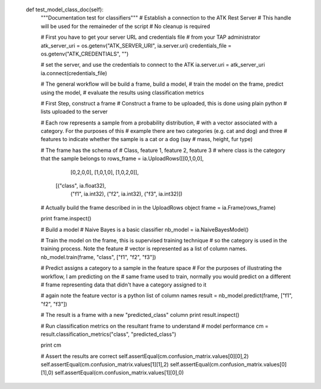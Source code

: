 
    def test_model_class_doc(self):
        """Documentation test for classifiers"""
        # Establish a connection to the ATK Rest Server
        # This handle will be used for the remaineder of the script
        # No cleanup is required

        # First you have to get your server URL and credentials file
        # from your TAP administrator
        atk_server_uri = os.getenv("ATK_SERVER_URI", ia.server.uri)
        credentials_file = os.getenv("ATK_CREDENTIALS", "")

        # set the server, and use the credentials to connect to the ATK
        ia.server.uri = atk_server_uri
        ia.connect(credentials_file)

        # The general workflow will be build a frame, build a model,
        # train the model on the frame, predict using the model,
        # evaluate the results using classification metrics

        # First Step, construct a frame
        # Construct a frame to be uploaded, this is done using plain python
        # lists uploaded to the server

        # Each row represents a sample from a probability distribution,
        # with a vector associated with a category. For the purposes of this
        # example there are two categories (e.g. cat and dog) and three
        # features to indicate whether the sample is a cat or a dog (say
        # mass, height, fur type)

        # The frame has the schema of
        # Class, feature 1, feature 2, feature 3
        # where class is the category that the sample belongs to
        rows_frame = ia.UploadRows([[0,1,0,0],
                                    [0,2,0,0],
                                    [1,0,1,0],
                                    [1,0,2,0]],
                                   [("class", ia.float32),
                                    ("f1", ia.int32),
                                    ("f2", ia.int32),
                                    ("f3", ia.int32)])
        # Actually build the frame described in in the UploadRows object
        frame = ia.Frame(rows_frame)

        print frame.inspect()

        # Build a model
        # Naive Bayes is a basic classifier
        nb_model = ia.NaiveBayesModel()

        # Train the model on the frame, this is supervised training technique
        # so the category is used in the training process. Note the feature
        # vector is represented as a list of column names.
        nb_model.train(frame, "class", ["f1", "f2", "f3"])

        # Predict assigns a category to a sample in the feature space
        # For the purposes of illustrating the workflow, I am predicting on the
        # same frame used to train, normally you would predict on a different
        # frame representing data that didn't have a category assigned to it

        # again note the feature vector is a python list of column names
        result = nb_model.predict(frame, ["f1", "f2", "f3"])

        # The result is a frame with a new "predicted_class" column
        print result.inspect()

        # Run classification metrics on the resultant frame to understand
        # model performance
        cm = result.classification_metrics("class", "predicted_class")

        print cm

        # Assert the results are correct
        self.assertEqual(cm.confusion_matrix.values[0][0],2)
        self.assertEqual(cm.confusion_matrix.values[1][1],2)
        self.assertEqual(cm.confusion_matrix.values[0][1],0)
        self.assertEqual(cm.confusion_matrix.values[1][0],0)


